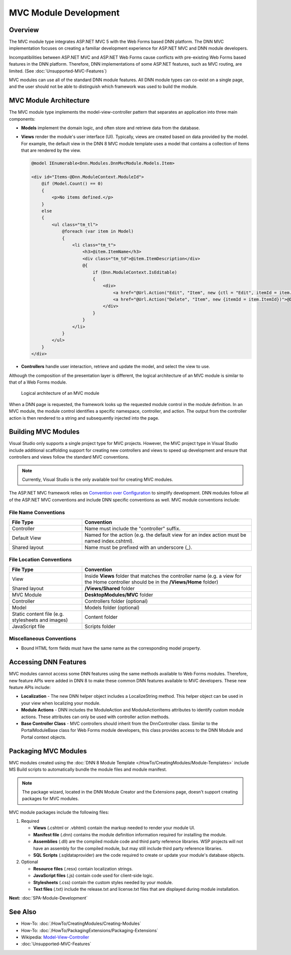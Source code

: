 ========================
 MVC Module Development
========================

Overview
--------

The MVC module type integrates ASP.NET MVC 5 with the Web Forms based DNN platform. The DNN MVC implementation focuses on creating a familiar development experience for ASP.NET MVC and DNN module developers. 

Incompatibilities between ASP.NET MVC and ASP.NET Web Forms cause conflicts with pre-existing Web Forms based features in the DNN platform. Therefore, DNN implementations of some ASP.NET features, such as MVC routing, are limited. (See :doc:`Unsupported-MVC-Features`)

MVC modules can use all of the standard DNN module features. All DNN module types can co-exist on a single page, and the user should not be able to distinguish which framework was used to build the module.


MVC Module Architecture
-----------------------------

The MVC module type implements the model-view-controller pattern that separates an application into three main components: 

*  **Models** implement the domain logic, and often store and retrieve data from the database.

*  **Views** render the module's user interface (UI). Typically, views are created based on data provided by the model. For example, the default view in the DNN 8 MVC module template uses a model that contains a collection of Items that are rendered by the view.

   .. code-block:: csharp
   
      @model IEnumerable<Dnn.Modules.DnnMvcModule.Models.Item>
      
      <div id="Items-@Dnn.ModuleContext.ModuleId">
          @if (Model.Count() == 0)
          {
              <p>No items defined.</p>
          }
          else
          {
              <ul class="tm_tl">
                  @foreach (var item in Model)
                  {
                      <li class="tm_t">
                          <h3>@item.ItemName</h3>
                          <div class="tm_td">@item.ItemDescription</div>
                          @{
                              if (Dnn.ModuleContext.IsEditable)
                              {
                                  <div>
                                      <a href="@Url.Action("Edit", "Item", new {ctl = "Edit", itemId = item.ItemId})">@Dnn.LocalizeString("EditItem")</a>
                                      <a href="@Url.Action("Delete", "Item", new {itemId = item.ItemId})">@Dnn.LocalizeString("DeleteItem")</a>
                                  </div>
                              }
                          }
                      </li>
                  }
              </ul>
          }
      </div>

*  **Controllers** handle user interaction, retrieve and update the model, and select the view to use. 

Although the composition of the presentation layer is different, the logical architecture of an MVC module is similar to that of a Web Forms module.

.. figure:: /../common/img/module-architecture-mvc.png
   :class: img-responsive img-600 dnn-border
   :alt: 
   
   Logical architecture of an MVC module 

When a DNN page is requested, the framework looks up the requested module control in the module definition. In an MVC module, the module control identifies a specific namespace, controller, and action. The output from the controller action is then rendered to a string and subsequently injected into the page. 

Building MVC Modules
--------------------

Visual Studio only supports a single project type for MVC projects. However, the MVC project type in Visual Studio include additional scaffolding support for creating new controllers and views to speed up development and ensure that controllers and views follow the standard MVC conventions. 

.. note::
   Currently, Visual Studio is the only available tool for creating MVC modules.

The ASP.NET MVC framework relies on `Convention over Configuration <https://en.wikipedia.org/wiki/Convention_over_configuration>`_ to simplify development. DNN modules follow all of the ASP.NET MVC conventions and include DNN specific conventions as well. MVC module conventions include:

File Name Conventions
^^^^^^^^^^^^^^^^^^^^^

.. list-table:: 
   :widths: 30 70
   :header-rows: 1

   * - File Type
     - Convention
   * - Controller 
     - Name must include the "controller" suffix.
   * - Default View
     - Named for the action (e.g. the default view for an index action must be named index.cshtml).
   * - Shared layout
     - Name must be prefixed with an underscore (_).
     


File Location Conventions
^^^^^^^^^^^^^^^^^^^^^^^^^

.. list-table:: 
   :widths: 30 70
   :header-rows: 1
   
   * - File Type
     - Convention
   * - View
     - Inside **Views** folder that matches the controller name (e.g. a view for the Home controller should be in the **/Views/Home** folder)
   * - Shared layout
     - **/Views/Shared** folder
   * - MVC Module
     - **DesktopModules/MVC** folder
   * - Controller
     - Controllers folder (optional)
   * - Model
     - Models folder (optional)
   * - Static content file (e.g. stylesheets and images)
     - Content folder
   * - JavaScript file
     - Scripts folder
     
Miscellaneous Conventions
^^^^^^^^^^^^^^^^^^^^^^^^^

* Bound HTML form fields must have the same name as the corresponding model property.

Accessing DNN Features
----------------------

MVC modules cannot access some DNN features using the same methods available to Web Forms modules. Therefore, new feature APIs were added in DNN 8 to make these common DNN features available to MVC developers. These new feature APIs include:

* **Localization** - The new DNN helper object includes a LocalizeString method. This helper object can be used in your view when localizing your module.

* **Module Actions** - DNN includes the ModuleAction and ModuleActionItems attributes to identify custom module actions. These attributes can only be used with controller action methods.

* **Base Controller Class** - MVC controllers should inherit from the DnnController class. Similar to the PortalModuleBase class for Web Forms module developers, this class provides access to the DNN Module and Portal context objects. 

Packaging MVC Modules
---------------------

MVC modules created using the :doc:`DNN 8 Module Template </HowTo/CreatingModules/Module-Templates>` include MS Build scripts to automatically bundle the module files and module manifest.

.. note::
   The package wizard, located in the DNN Module Creator and the Extensions page, doesn't support creating packages for MVC modules.

MVC module packages include the following files:

#. Required

   .. class:: collapse-list
   
   * **Views** (.cshtml or .vbhtml) contain the markup needed to render your module UI.
   * **Manifest file** (.dnn) contains the module definition information required for installing the module.
   * **Assemblies** (.dll) are the compiled module code and third party reference libraries. WSP projects will not have an assembly for the compiled module, but may still include third party reference libraries.
   * **SQL Scripts** (.sqldataprovider) are the code required to create or update your module's database objects.
     
#. Optional

   .. class:: collapse-list

   * **Resource files** (.resx) contain localization strings.
   * **JavaScript files** (.js) contain code used for client-side logic.
   * **Stylesheets** (.css) contain the custom styles needed by your module.
   * **Text files** (.txt) include the release.txt and license.txt files that are displayed during module installation.

**Next:** :doc:`SPA-Module-Development`

See Also
--------

.. class:: collapse-list

* How-To: :doc:`/HowTo/CreatingModules/Creating-Modules`
* How-To: :doc:`/HowTo/PackagingExtensions/Packaging-Extensions`
* Wikipedia: `Model-View-Controller <https://en.wikipedia.org/wiki/Model%E2%80%93view%E2%80%93controller>`_
* :doc:`Unsupported-MVC-Features`

